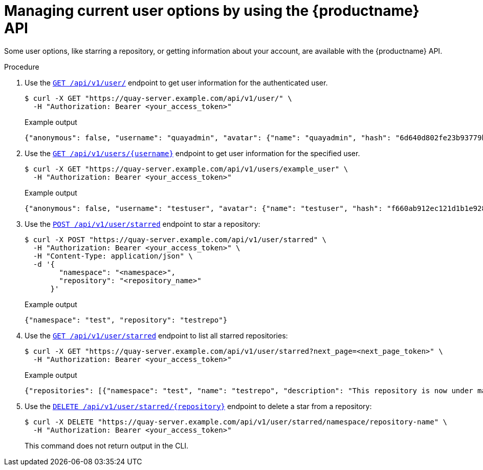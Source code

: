 [id="manage-user-options-api"]
= Managing current user options by using the {productname} API

Some user options, like starring a repository, or getting information about your account, are available with the {productname} API.

.Procedure

. Use the link:https://docs.redhat.com/en/documentation/red_hat_quay/{producty}/html-single/red_hat_quay_api_guide/index#getloggedinuser[`GET /api/v1/user/`] endpoint to get user information for the authenticated user.
+
[source,terminal]
----
$ curl -X GET "https://quay-server.example.com/api/v1/user/" \
  -H "Authorization: Bearer <your_access_token>"
----
+
.Example output
+
[source,terminal]
----
{"anonymous": false, "username": "quayadmin", "avatar": {"name": "quayadmin", "hash": "6d640d802fe23b93779b987c187a4b7a4d8fbcbd4febe7009bdff58d84498fba", "color": "#f7b6d2", "kind": "user"}, "can_create_repo": true, "is_me": true, "verified": true, "email": "test@gmil.com", "logins": [], "invoice_email": false, "invoice_email_address": null, "preferred_namespace": false, "tag_expiration_s": 1209600, "prompts": [], "company": null, "family_name": null, "given_name": null, "location": null, "is_free_account": true, "has_password_set": true, "quotas": [{"id": 4, "limit_bytes": 2199023255552, "limits": [{"id": 3, "type": "Reject", "limit_percent": 100}]}], "quota_report": {"quota_bytes": 2280675, "configured_quota": 2199023255552, "running_backfill": "complete", "backfill_status": "complete"}, "organizations": [{"name": "test", "avatar": {"name": "test", "hash": "a15d479002b20f211568fd4419e76686d2b88a4980a5b4c4bc10420776c5f6fe", "color": "#aec7e8", "kind": "org"}, "can_create_repo": true, "public": false, "is_org_admin": true, "preferred_namespace": false}, {"name": "sample", "avatar": {"name": "sample", "hash": "ba560c68f1d26e8c6b911ac9b5d10d513e7e43e576cc2baece1b8a46f36a29a5", "color": "#b5cf6b", "kind": "org"}, "can_create_repo": true, "public": false, "is_org_admin": true, "preferred_namespace": false}], "super_user": true}
----

. Use the link:https://docs.redhat.com/en/documentation/red_hat_quay/{producty}/html-single/red_hat_quay_api_guide/index#getuserinformation[`GET /api/v1/users/{username}`] endpoint to get user information for the specified user.

+
[source,terminal]
----
$ curl -X GET "https://quay-server.example.com/api/v1/users/example_user" \
  -H "Authorization: Bearer <your_access_token>"
----
+
.Example output
+
[source,terminal]
----
{"anonymous": false, "username": "testuser", "avatar": {"name": "testuser", "hash": "f660ab912ec121d1b1e928a0bb4bc61b15f5ad44d5efdc4e1c92a25e99b8e44a", "color": "#6b6ecf", "kind": "user"}, "super_user": false}
----

. Use the link:https://docs.redhat.com/en/documentation/red_hat_quay/{producty}/html-single/red_hat_quay_api_guide/index#createstar[`POST /api/v1/user/starred`] endpoint to star a repository:
+
[source,terminal]
----
$ curl -X POST "https://quay-server.example.com/api/v1/user/starred" \
  -H "Authorization: Bearer <your_access_token>" \
  -H "Content-Type: application/json" \
  -d '{
        "namespace": "<namespace>",
        "repository": "<repository_name>"
      }'
----
+
.Example output
+
[source,terminal]
----
{"namespace": "test", "repository": "testrepo"}
----

. Use the link:https://docs.redhat.com/en/documentation/red_hat_quay/{producty}/html-single/red_hat_quay_api_guide/index#liststarredrepos[`GET /api/v1/user/starred`] endpoint to list all starred repositories:
+
[source,terminal]
----
$ curl -X GET "https://quay-server.example.com/api/v1/user/starred?next_page=<next_page_token>" \
  -H "Authorization: Bearer <your_access_token>"
----
+
.Example output
+
[source,terminal]
----
{"repositories": [{"namespace": "test", "name": "testrepo", "description": "This repository is now under maintenance.", "is_public": true}]}
----

. Use the link:https://docs.redhat.com/en/documentation/red_hat_quay/{producty}/html-single/red_hat_quay_api_guide/index#deletestar[`DELETE /api/v1/user/starred/{repository}`] endpoint to delete a star from a repository:
+
[source,terminal]
----
$ curl -X DELETE "https://quay-server.example.com/api/v1/user/starred/namespace/repository-name" \
  -H "Authorization: Bearer <your_access_token>"
----
+
This command does not return output in the CLI.